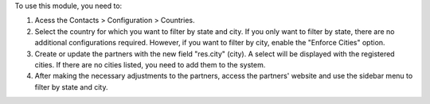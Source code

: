 To use this module, you need to:

#. Acess the Contacts > Configuration > Countries.
#. Select the country for which you want to filter by state and city. If you only want to filter by state, there are no additional configurations required. However, if you want to filter by city, enable the "Enforce Cities" option.
#. Create or update the partners with the new field "res.city" (city). A select will be displayed with the registered cities. If there are no cities listed, you need to add them to the system.
#. After making the necessary adjustments to the partners, access the partners' website and use the sidebar menu to filter by state and city.
